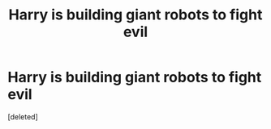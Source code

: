 #+TITLE: Harry is building giant robots to fight evil

* Harry is building giant robots to fight evil
:PROPERTIES:
:Score: 1
:DateUnix: 1610367767.0
:DateShort: 2021-Jan-11
:FlairText: Request
:END:
[deleted]

